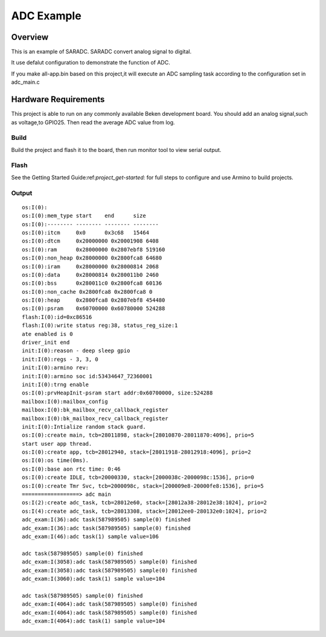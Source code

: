 ADC Example
=====================

Overview
--------------------

This is an example of SARADC. SARADC convert analog signal to digital.

It use defalut configuration to demonstrate the function of ADC.

If you make all-app.bin based on this project,it will execute an ADC sampling task according to the configuration set in adc_main.c


Hardware Requirements
-------------------------------

This project is able to run on any commonly available Beken development board.
You should add an analog signal,such as voltage,to GPIO25.
Then read the average ADC value from log. 



Build
***************************

Build the project and flash it to the board, then run monitor tool to view serial output.

Flash
***************************

See the Getting Started Guide:ref:`project_get-started:` for full steps to configure and use Armino to build projects.


Output
**********************************

::

  os:I(0):
  os:I(0):mem_type start    end      size
  os:I(0):-------- -------- -------- --------
  os:I(0):itcm     0x0      0x3c68   15464
  os:I(0):dtcm     0x20000000 0x20001908 6408
  os:I(0):ram      0x28000000 0x2807ebf8 519160
  os:I(0):non_heap 0x28000000 0x2800fca8 64680
  os:I(0):iram     0x28000000 0x28000814 2068
  os:I(0):data     0x28000814 0x280011b0 2460
  os:I(0):bss      0x280011c0 0x2800fca8 60136
  os:I(0):non_cache 0x2800fca8 0x2800fca8 0
  os:I(0):heap     0x2800fca8 0x2807ebf8 454480
  os:I(0):psram    0x60700000 0x60780000 524288
  flash:I(0):id=0xc86516
  flash:I(0):write status reg:38, status_reg_size:1
  ate enabled is 0
  driver_init end
  init:I(0):reason - deep sleep gpio
  init:I(0):regs - 3, 3, 0
  init:I(0):armino rev: 
  init:I(0):armino soc id:53434647_72360001
  init:I(0):trng enable
  os:I(0):prvHeapInit-psram start addr:0x60700000, size:524288
  mailbox:I(0):mailbox_config
  mailbox:I(0):bk_mailbox_recv_callback_register
  mailbox:I(0):bk_mailbox_recv_callback_register
  init:I(0):Intialize random stack guard.
  os:I(0):create main, tcb=28011898, stack=[28010870-28011870:4096], prio=5
  start user app thread.
  os:I(0):create app, tcb=28012940, stack=[28011918-28012918:4096], prio=2
  os:I(0):os time(0ms).
  os:I(0):base aon rtc time: 0:46
  os:I(0):create IDLE, tcb=20000330, stack=[2000038c-2000098c:1536], prio=0
  os:I(0):create Tmr Svc, tcb=2000098c, stack=[200009e8-20000fe8:1536], prio=5
  ==================> adc main
  os:I(2):create adc_task, tcb=28012e60, stack=[28012a38-28012e38:1024], prio=2
  os:I(4):create adc_task, tcb=28013308, stack=[28012ee0-280132e0:1024], prio=2
  adc_exam:I(36):adc task(587989505) sample(0) finished
  adc_exam:I(36):adc task(587989505) sample(0) finished
  adc_exam:I(46):adc task(1) sample value=106

  adc task(587989505) sample(0) finished
  adc_exam:I(3058):adc task(587989505) sample(0) finished
  adc_exam:I(3058):adc task(587989505) sample(0) finished
  adc_exam:I(3060):adc task(1) sample value=104

  adc task(587989505) sample(0) finished
  adc_exam:I(4064):adc task(587989505) sample(0) finished
  adc_exam:I(4064):adc task(587989505) sample(0) finished
  adc_exam:I(4064):adc task(1) sample value=104

